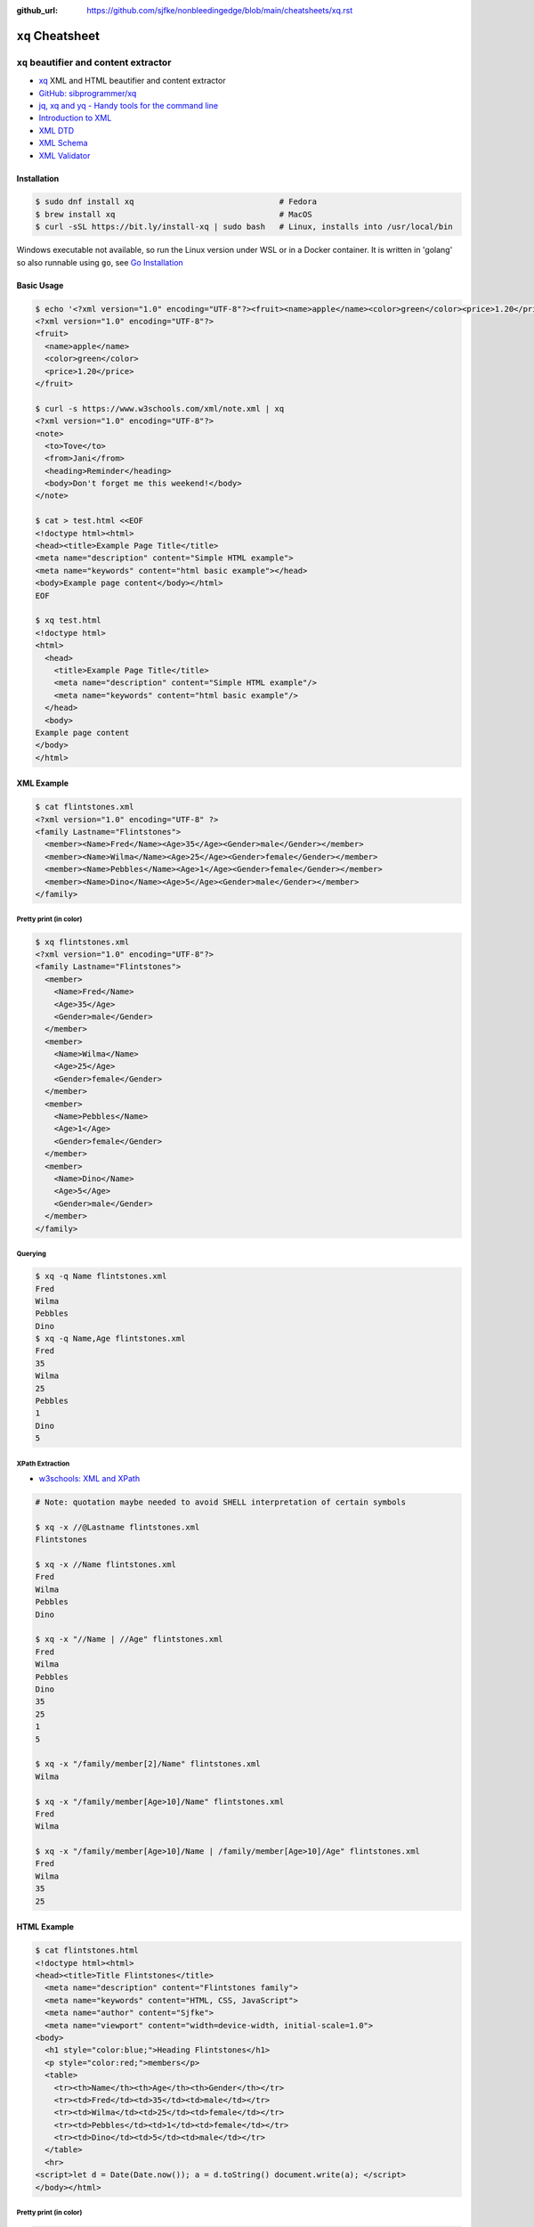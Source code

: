 :github_url: https://github.com/sjfke/nonbleedingedge/blob/main/cheatsheets/xq.rst

#################
``xq`` Cheatsheet
#################

***************************************
``xq`` beautifier and content extractor
***************************************

* `xq <https://github.com/sibprogrammer/xq>`_ XML and HTML beautifier and content extractor
* `GitHub: sibprogrammer/xq <https://github.com/sibprogrammer/xq>`_
* `jq, xq and yq - Handy tools for the command line <https://blog.lazy-evaluation.net/posts/linux/jq-xq-yq.html>`_
* `Introduction to XML <https://www.w3schools.com/xml/xml_whatis.asp>`_
* `XML DTD <https://www.w3schools.com/xml/xml_dtd.asp>`_
* `XML Schema <https://www.w3schools.com/xml/xml_schema.asp>`_
* `XML Validator <https://jsonformatter.org/xml-validator>`_

Installation
============

.. code-block:: console

    $ sudo dnf install xq                               # Fedora
    $ brew install xq                                   # MacOS
    $ curl -sSL https://bit.ly/install-xq | sudo bash   # Linux, installs into /usr/local/bin

Windows executable not available, so run the Linux version under WSL or in a Docker container.
It is written in 'golang' so also runnable using ``go``, see `Go Installation <https://go.dev/doc/install>`_

Basic Usage
===========

.. code-block:: console

    $ echo '<?xml version="1.0" encoding="UTF-8"?><fruit><name>apple</name><color>green</color><price>1.20</price></fruit>' | xq
    <?xml version="1.0" encoding="UTF-8"?>
    <fruit>
      <name>apple</name>
      <color>green</color>
      <price>1.20</price>
    </fruit>

    $ curl -s https://www.w3schools.com/xml/note.xml | xq
    <?xml version="1.0" encoding="UTF-8"?>
    <note>
      <to>Tove</to>
      <from>Jani</from>
      <heading>Reminder</heading>
      <body>Don't forget me this weekend!</body>
    </note>

    $ cat > test.html <<EOF
    <!doctype html><html>
    <head><title>Example Page Title</title>
    <meta name="description" content="Simple HTML example">
    <meta name="keywords" content="html basic example"></head>
    <body>Example page content</body></html>
    EOF

    $ xq test.html
    <!doctype html>
    <html>
      <head>
        <title>Example Page Title</title>
        <meta name="description" content="Simple HTML example"/>
        <meta name="keywords" content="html basic example"/>
      </head>
      <body>
    Example page content
    </body>
    </html>


XML Example
===========

.. code-block:: console

    $ cat flintstones.xml
    <?xml version="1.0" encoding="UTF-8" ?>
    <family Lastname="Flintstones">
      <member><Name>Fred</Name><Age>35</Age><Gender>male</Gender></member>
      <member><Name>Wilma</Name><Age>25</Age><Gender>female</Gender></member>
      <member><Name>Pebbles</Name><Age>1</Age><Gender>female</Gender></member>
      <member><Name>Dino</Name><Age>5</Age><Gender>male</Gender></member>
    </family>

Pretty print (in color)
-----------------------

.. code-block:: console

    $ xq flintstones.xml
    <?xml version="1.0" encoding="UTF-8"?>
    <family Lastname="Flintstones">
      <member>
        <Name>Fred</Name>
        <Age>35</Age>
        <Gender>male</Gender>
      </member>
      <member>
        <Name>Wilma</Name>
        <Age>25</Age>
        <Gender>female</Gender>
      </member>
      <member>
        <Name>Pebbles</Name>
        <Age>1</Age>
        <Gender>female</Gender>
      </member>
      <member>
        <Name>Dino</Name>
        <Age>5</Age>
        <Gender>male</Gender>
      </member>
    </family>

Querying
--------

.. code-block:: console

    $ xq -q Name flintstones.xml
    Fred
    Wilma
    Pebbles
    Dino
    $ xq -q Name,Age flintstones.xml
    Fred
    35
    Wilma
    25
    Pebbles
    1
    Dino
    5

XPath Extraction
----------------

* `w3schools: XML and XPath <https://www.w3schools.com/xml/xml_xpath.asp>`_

.. code-block:: console

    # Note: quotation maybe needed to avoid SHELL interpretation of certain symbols

    $ xq -x //@Lastname flintstones.xml
    Flintstones

    $ xq -x //Name flintstones.xml
    Fred
    Wilma
    Pebbles
    Dino

    $ xq -x "//Name | //Age" flintstones.xml
    Fred
    Wilma
    Pebbles
    Dino
    35
    25
    1
    5

    $ xq -x "/family/member[2]/Name" flintstones.xml
    Wilma

    $ xq -x "/family/member[Age>10]/Name" flintstones.xml
    Fred
    Wilma

    $ xq -x "/family/member[Age>10]/Name | /family/member[Age>10]/Age" flintstones.xml
    Fred
    Wilma
    35
    25

HTML Example
============

.. code-block:: console

    $ cat flintstones.html
    <!doctype html><html>
    <head><title>Title Flintstones</title>
      <meta name="description" content="Flintstones family">
      <meta name="keywords" content="HTML, CSS, JavaScript">
      <meta name="author" content="Sjfke">
      <meta name="viewport" content="width=device-width, initial-scale=1.0">
    <body>
      <h1 style="color:blue;">Heading Flintstones</h1>
      <p style="color:red;">members</p>
      <table>
        <tr><th>Name</th><th>Age</th><th>Gender</th></tr>
        <tr><td>Fred</td><td>35</td><td>male</td></tr>
        <tr><td>Wilma</td><td>25</td><td>female</td></tr>
        <tr><td>Pebbles</td><td>1</td><td>female</td></tr>
        <tr><td>Dino</td><td>5</td><td>male</td></tr>
      </table>
      <hr>
    <script>let d = Date(Date.now()); a = d.toString() document.write(a); </script>
    </body></html>

Pretty print (in color)
-----------------------

.. code-block:: console

    $ xq -m flintstones.html      # '-m' is optional
    <!doctype html>
    <html>
      <head>
        <title>Title Flintstones</title>
        <meta name="description" content="Flintstones family"/>
        <meta name="keywords" content="HTML, CSS, JavaScript"/>
        <meta name="author" content="Sjfke"/>
        <meta name="viewport" content="width=device-width, initial-scale=1.0"/>
        <body>
          <h1 style="color:blue;">Heading Flintstones</h1>
          <p style="color:red;">members</p>
          <table>
            <tr>
              <th>Name</th>
              <th>Age</th>
              <th>Gender</th>
            </tr>
            <tr>
              <td>Fred</td>
              <td>35</td>
              <td>male</td>
            </tr>
            <tr>
              <td>Wilma</td>
              <td>25</td>
              <td>female</td>
            </tr>
            <tr>
              <td>Pebbles</td>
              <td>1</td>
              <td>female</td>
            </tr>
            <tr>
              <td>Dino</td>
              <td>5</td>
              <td>male</td>
            </tr>
          </table>
          <hr/>
          <script>let d = Date(Date.now()); a = d.toString() document.write(a);</script>
        </body>
      </html>

Querying
--------

.. code-block:: console

    $ xq -q head flintstones.html
    Title Flintstones

    $ xq -q meta flintstones.html  # returns 4 blank lines

    $ xq -q meta -a name flintstones.html
    description
    keywords
    author
    viewport

    $ xq -q meta -a content flintstones.html
    Flintstones family
    HTML, CSS, JavaScript
    Sjfke
    width=device-width, initial-scale=1.0

    $ xq -q "body > h1" flintstones.html
    Heading Flintstones

    $ xq -q "body > h1" -a style flintstones.html
    color:blue;

    $ xq -q "body > p" flintstones.html
    members

    $ xq -q "body > p" -a style flintstones.html
    color:red;

    $ xq -q "script" flintstones.html
    let d = Date(Date.now()); a = d.toString() document.write(a);

    $ xq -q "body > table" flintstones.html
    NameAgeGender
        Fred35male
        Wilma25female
        Pebbles1female
        Dino5male

    $ xq -q tr flintstones.html
    NameAgeGender
    Fred35male
    Wilma25female
    Pebbles1female
    Dino5male